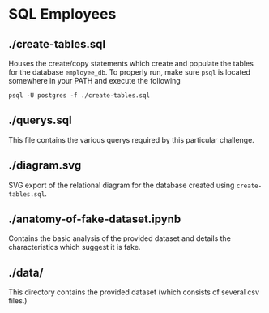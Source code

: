 * SQL Employees
** ./create-tables.sql
Houses the create/copy statements which create and populate the tables for the database =employee_db=. To properly run, make sure =psql= is located somewhere in your PATH and execute the following

#+BEGIN_SRC shell
  psql -U postgres -f ./create-tables.sql
#+END_SRC

** ./querys.sql

This file contains the various querys required by this particular challenge.

** ./diagram.svg

SVG export of the relational diagram for the database created using =create-tables.sql=.

** ./anatomy-of-fake-dataset.ipynb

Contains the basic analysis of the provided dataset and details the characteristics which suggest it is fake.  

** ./data/
This directory contains the provided dataset (which consists of several csv files.)
